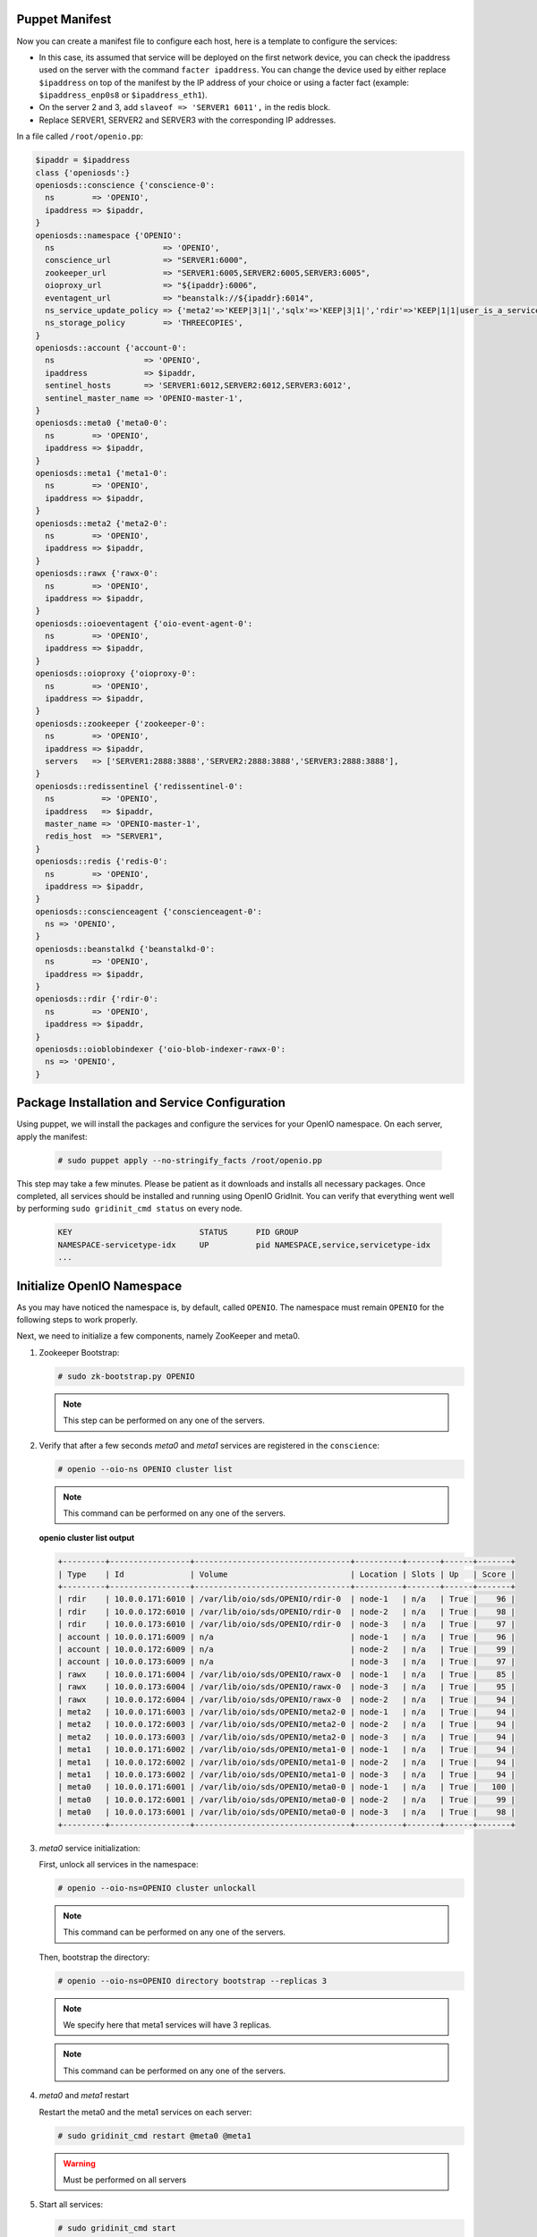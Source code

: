 Puppet Manifest
~~~~~~~~~~~~~~~

Now you can create a manifest file to configure each host,
here is a template to configure the services:

- In this case, its assumed that service will be deployed on the first network device, you can check the ipaddress used on the server with the command ``facter ipaddress``. You can change the device used by either replace ``$ipaddress`` on top of the manifest by the IP address of your choice or using a facter fact (example: ``$ipaddress_enp0s8`` or ``$ipaddress_eth1``).
- On the server 2 and 3, add ``slaveof => 'SERVER1 6011',`` in the redis block.
- Replace SERVER1, SERVER2 and SERVER3 with the corresponding IP addresses.

In a file called ``/root/openio.pp``:

.. code-block:: puppet

   $ipaddr = $ipaddress
   class {'openiosds':}
   openiosds::conscience {'conscience-0':
     ns        => 'OPENIO',
     ipaddress => $ipaddr,
   }
   openiosds::namespace {'OPENIO':
     ns                       => 'OPENIO',
     conscience_url           => "SERVER1:6000",
     zookeeper_url            => "SERVER1:6005,SERVER2:6005,SERVER3:6005",
     oioproxy_url             => "${ipaddr}:6006",
     eventagent_url           => "beanstalk://${ipaddr}:6014",
     ns_service_update_policy => {'meta2'=>'KEEP|3|1|','sqlx'=>'KEEP|3|1|','rdir'=>'KEEP|1|1|user_is_a_service=rawx'},
     ns_storage_policy        => 'THREECOPIES',
   }
   openiosds::account {'account-0':
     ns                   => 'OPENIO',
     ipaddress            => $ipaddr,
     sentinel_hosts       => 'SERVER1:6012,SERVER2:6012,SERVER3:6012',
     sentinel_master_name => 'OPENIO-master-1',
   }
   openiosds::meta0 {'meta0-0':
     ns        => 'OPENIO',
     ipaddress => $ipaddr,
   }
   openiosds::meta1 {'meta1-0':
     ns        => 'OPENIO',
     ipaddress => $ipaddr,
   }
   openiosds::meta2 {'meta2-0':
     ns        => 'OPENIO',
     ipaddress => $ipaddr,
   }
   openiosds::rawx {'rawx-0':
     ns        => 'OPENIO',
     ipaddress => $ipaddr,
   }
   openiosds::oioeventagent {'oio-event-agent-0':
     ns        => 'OPENIO',
     ipaddress => $ipaddr,
   }
   openiosds::oioproxy {'oioproxy-0':
     ns        => 'OPENIO',
     ipaddress => $ipaddr,
   }
   openiosds::zookeeper {'zookeeper-0':
     ns        => 'OPENIO',
     ipaddress => $ipaddr,
     servers   => ['SERVER1:2888:3888','SERVER2:2888:3888','SERVER3:2888:3888'],
   }
   openiosds::redissentinel {'redissentinel-0':
     ns          => 'OPENIO',
     ipaddress   => $ipaddr,
     master_name => 'OPENIO-master-1',
     redis_host  => "SERVER1",
   }
   openiosds::redis {'redis-0':
     ns        => 'OPENIO',
     ipaddress => $ipaddr,
   }
   openiosds::conscienceagent {'conscienceagent-0':
     ns => 'OPENIO',
   }
   openiosds::beanstalkd {'beanstalkd-0':
     ns        => 'OPENIO',
     ipaddress => $ipaddr,
   }
   openiosds::rdir {'rdir-0':
     ns        => 'OPENIO',
     ipaddress => $ipaddr,
   }
   openiosds::oioblobindexer {'oio-blob-indexer-rawx-0':
     ns => 'OPENIO',
   }


Package Installation and Service Configuration
~~~~~~~~~~~~~~~~~~~~~~~~~~~~~~~~~~~~~~~~~~~~~~

Using puppet, we will install the packages and configure the services for your OpenIO namespace.
On each server, apply the manifest:

   .. code-block:: console

      # sudo puppet apply --no-stringify_facts /root/openio.pp

This step may take a few minutes. Please be patient as it downloads and installs all necessary packages.
Once completed, all services should be installed and running using OpenIO GridInit.
You can verify that everything went well by performing ``sudo gridinit_cmd status`` on every node.

    .. code-block:: console

       KEY                           STATUS      PID GROUP
       NAMESPACE-servicetype-idx     UP          pid NAMESPACE,service,servicetype-idx
       ...

Initialize OpenIO Namespace
~~~~~~~~~~~~~~~~~~~~~~~~~~~

As you may have noticed the namespace is, by default, called ``OPENIO``.  The namespace must remain ``OPENIO`` for the following steps to work properly.

Next, we need to initialize a few components, namely ZooKeeper and meta0.

#. Zookeeper Bootstrap:

   .. code-block:: console

      # sudo zk-bootstrap.py OPENIO

   .. note::

      This step can be performed on any one of the servers.

#. Verify that after a few seconds `meta0` and `meta1` services are registered in the ``conscience``:

   .. code-block:: console

      # openio --oio-ns OPENIO cluster list

   .. note::

      This command can be performed on any one of the servers.

   **openio cluster list output**

   .. code-block:: console

      +---------+-----------------+---------------------------------+----------+-------+------+-------+
      | Type    | Id              | Volume                          | Location | Slots | Up   | Score |
      +---------+-----------------+---------------------------------+----------+-------+------+-------+
      | rdir    | 10.0.0.171:6010 | /var/lib/oio/sds/OPENIO/rdir-0  | node-1   | n/a   | True |    96 |
      | rdir    | 10.0.0.172:6010 | /var/lib/oio/sds/OPENIO/rdir-0  | node-2   | n/a   | True |    98 |
      | rdir    | 10.0.0.173:6010 | /var/lib/oio/sds/OPENIO/rdir-0  | node-3   | n/a   | True |    97 |
      | account | 10.0.0.171:6009 | n/a                             | node-1   | n/a   | True |    96 |
      | account | 10.0.0.172:6009 | n/a                             | node-2   | n/a   | True |    99 |
      | account | 10.0.0.173:6009 | n/a                             | node-3   | n/a   | True |    97 |
      | rawx    | 10.0.0.171:6004 | /var/lib/oio/sds/OPENIO/rawx-0  | node-1   | n/a   | True |    85 |
      | rawx    | 10.0.0.173:6004 | /var/lib/oio/sds/OPENIO/rawx-0  | node-3   | n/a   | True |    95 |
      | rawx    | 10.0.0.172:6004 | /var/lib/oio/sds/OPENIO/rawx-0  | node-2   | n/a   | True |    94 |
      | meta2   | 10.0.0.171:6003 | /var/lib/oio/sds/OPENIO/meta2-0 | node-1   | n/a   | True |    94 |
      | meta2   | 10.0.0.172:6003 | /var/lib/oio/sds/OPENIO/meta2-0 | node-2   | n/a   | True |    94 |
      | meta2   | 10.0.0.173:6003 | /var/lib/oio/sds/OPENIO/meta2-0 | node-3   | n/a   | True |    94 |
      | meta1   | 10.0.0.171:6002 | /var/lib/oio/sds/OPENIO/meta1-0 | node-1   | n/a   | True |    94 |
      | meta1   | 10.0.0.172:6002 | /var/lib/oio/sds/OPENIO/meta1-0 | node-2   | n/a   | True |    94 |
      | meta1   | 10.0.0.173:6002 | /var/lib/oio/sds/OPENIO/meta1-0 | node-3   | n/a   | True |    94 |
      | meta0   | 10.0.0.171:6001 | /var/lib/oio/sds/OPENIO/meta0-0 | node-1   | n/a   | True |   100 |
      | meta0   | 10.0.0.172:6001 | /var/lib/oio/sds/OPENIO/meta0-0 | node-2   | n/a   | True |    99 |
      | meta0   | 10.0.0.173:6001 | /var/lib/oio/sds/OPENIO/meta0-0 | node-3   | n/a   | True |    98 |
      +---------+-----------------+---------------------------------+----------+-------+------+-------+


#. `meta0` service initialization:

   First, unlock all services in the namespace:

   .. code-block:: console

      # openio --oio-ns=OPENIO cluster unlockall

   .. note::

       This command can be performed on any one of the servers.


   Then, bootstrap the directory:

   .. code-block:: console

      # openio --oio-ns=OPENIO directory bootstrap --replicas 3

   .. note::

      We specify here that meta1 services will have 3 replicas.

   .. note::

      This command can be performed on any one of the servers.

#. `meta0` and `meta1` restart

   Restart the meta0 and the meta1 services on each server:

   .. code-block:: console

      # sudo gridinit_cmd restart @meta0 @meta1

   .. warning::

      Must be performed on all servers

#. Start all services:

   .. code-block:: console

      # sudo gridinit_cmd start

   .. warning::

      Must be performed on all servers

   **gridinit_cmd status output**

   .. code-block:: console

      KEY                       STATUS      PID GROUP
      OPENIO-account-0          UP          621 OPENIO,account,account-0
      OPENIO-beanstalkd-0       UP          764 OPENIO,beanstalkd,beanstalkd-0
      OPENIO-conscienceagent-0  UP          622 OPENIO,conscienceagent,conscienceagent-0
      OPENIO-meta0-0            UP          687 OPENIO,meta0,meta0-0
      OPENIO-meta1-0            UP          686 OPENIO,meta1,meta1-0
      OPENIO-meta2-0            UP          685 OPENIO,meta2,meta2-0
      OPENIO-oio-blob-indexer-0 UP          616 OPENIO,oio-blob-indexer,oio-blob-indexer-0
      OPENIO-oio-event-agent-0  UP          617 OPENIO,oio-event-agent,oio-event-agent-0
      OPENIO-oioproxy-0         UP          683 OPENIO,oioproxy,oioproxy-0
      OPENIO-rawx-0             UP          741 OPENIO,rawx,rawx-0
      OPENIO-rdir-0             UP          615 OPENIO,rdir,rdir-0
      OPENIO-redis-0            UP          684 OPENIO,redis,redis-0
      OPENIO-redissentinel-0    UP          614 OPENIO,redissentinel,redissentinel-0
      OPENIO-zookeeper-0        UP          612 OPENIO,zookeeper,zookeeper-0

#. Unlock all services:

   Finally, unlock all services in the namespace:

   .. code-block:: console

      # openio --oio-ns=OPENIO cluster unlockall

   .. note::

      This command can be performed on any one of the servers.


   After unlocking, your OPENIO namespace should be running!

   Be sure that every score is greater that 0 using `openio cluster list`:

   .. code-block:: console

      # openio --oio-ns OPENIO cluster list

   .. TODO ADD test installation section

#. All done !

   Now you have your 3 nodes ready for testing purpose, and the proxy is accessible at http://YOUR_SERVER_IP:6006 (port 6006 by default as mentioned in the puppet manifest *(oioproxy_url)* )


